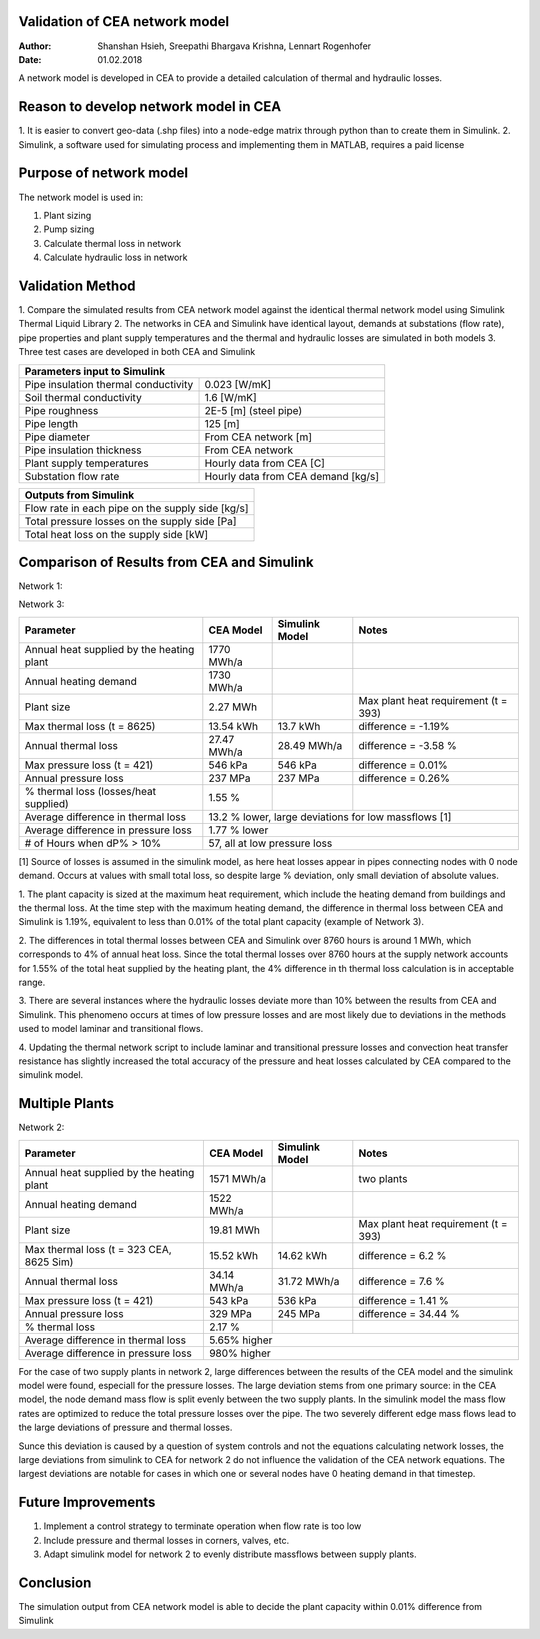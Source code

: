 Validation of CEA network model
===============================

:Author: Shanshan Hsieh, Sreepathi Bhargava Krishna, Lennart Rogenhofer
:Date: 01.02.2018

A network model is developed in CEA to provide a detailed calculation of thermal and hydraulic losses.

Reason to develop network model in CEA
======================================

1. It is easier to convert geo-data (.shp files) into a node-edge matrix through python than to
create them in Simulink.
2. Simulink, a software used for simulating process and implementing them in MATLAB, requires a
paid license

Purpose of network model
========================

The network model is used in:

1. Plant sizing
2. Pump sizing
3. Calculate thermal loss in network
4. Calculate hydraulic loss in network

Validation Method
=================

1. Compare the simulated results from CEA network model against the identical thermal network
model using Simulink Thermal Liquid Library
2. The networks in CEA and Simulink have identical layout, demands at substations (flow rate),
pipe properties and plant supply temperatures and the thermal and hydraulic losses are simulated
in both models
3. Three test cases are developed in both CEA and Simulink

+------------------------------------------------------------------+
| Parameters input to Simulink                                     |
+======================================+===========================+
| Pipe insulation thermal conductivity | 0.023 [W/mK]              |
+--------------------------------------+---------------------------+
| Soil thermal conductivity            | 1.6 [W/mK]                |
+--------------------------------------+---------------------------+
| Pipe roughness                       | 2E-5 [m] (steel pipe)     |
+--------------------------------------+---------------------------+
| Pipe length                          | 125 [m]                   |
+--------------------------------------+---------------------------+
| Pipe diameter                        | From CEA network [m]      |
+--------------------------------------+---------------------------+
| Pipe insulation thickness            | From CEA network          |
+--------------------------------------+---------------------------+
| Plant supply temperatures            | Hourly data from CEA [C]  |
+--------------------------------------+---------------------------+
| Substation flow rate                 | Hourly data from CEA      |
|                                      | demand [kg/s]             |
+--------------------------------------+---------------------------+


+--------------------------------------------------+
| Outputs from Simulink                            |
+==================================================+
| Flow rate in each pipe on the supply side [kg/s] |
+--------------------------------------------------+
| Total pressure losses on the supply side [Pa]    |
+--------------------------------------------------+
| Total heat loss on the supply side [kW]          |
+--------------------------------------------------+


Comparison of Results from CEA and Simulink
===========================================

Network 1:

+-------------------------------------------+------------+----------------+-----------------------+
| Parameter                                 | CEA Model  | Simulink Model | Notes                 |
+===========================================+============+================+=======================+
| Annual heat supplied by the heating plant |  2040 MWh/a |                |                       |
+-------------------------------------------+------------+----------------+-----------------------+
| Annual heating demand                     |  1990 MWh/a |                |                       |
+-------------------------------------------+------------+----------------+-----------------------+
| Plant size                                |  2.65 MWh  |                | Max plant heat        |
|                                           |            |                | requirement (t = 393) |
+-------------------------------------------+------------+----------------+-----------------------+
| Max thermal loss (t = 393)                | 16.2 kWh   | 15.3 kWh       | difference = 6.1%     |
+-------------------------------------------+------------+----------------+-----------------------+
| Annual thermal loss supply                | 33.57 MWh/a| 31.42 MWh/a    | difference = 6.8%     |
+-------------------------------------------+------------+----------------+-----------------------+
| Max pressure loss supply (t = 417)        |  559 kPa   | 563 kPa        | difference = - 0.7%   |
+-------------------------------------------+------------+----------------+-----------------------+
| Annual pressure loss supply               |  274.94 MPa|  275.72 MPa    | difference = -0.3%    |
+-------------------------------------------+------------+----------------+-----------------------+
| % thermal loss    (losses/heat supplied)  | 1.65%      |                |                       |
+-------------------------------------------+------------+----------------+-----------------------+
| Average difference in thermal loss        | 6.7% higher|                | 			  |
+-------------------------------------------+------------+----------------+-----------------------+
| Average difference in pressure loss       | 4% lower   |                | 		  	  |
+-------------------------------------------+------------+----------------+-----------------------+
| # of Hours when dP% > 10%		    | 293, all at low pressure losses		          |
+-------------------------------------------+-----------------------------------------------------+

Network 3:

+-------------------------------------------+------------+----------------+-----------------------+
| Parameter                                 | CEA Model  | Simulink Model | Notes                 |
+===========================================+============+================+=======================+
| Annual heat supplied by the heating plant |  1770 MWh/a|                |                       |
+-------------------------------------------+------------+----------------+-----------------------+
| Annual heating demand                     |  1730 MWh/a|                |                       |
+-------------------------------------------+------------+----------------+-----------------------+
| Plant size                                |  2.27 MWh  |                | Max plant heat        |
|                                           |            |                | requirement (t = 393) |
+-------------------------------------------+------------+----------------+-----------------------+
| Max thermal loss (t = 8625)               | 13.54 kWh  |  13.7 kWh      | difference = -1.19%   |
+-------------------------------------------+------------+----------------+-----------------------+
| Annual thermal loss                       | 27.47 MWh/a| 28.49 MWh/a    | difference = -3.58 %  |
+-------------------------------------------+------------+----------------+-----------------------+
| Max pressure loss (t = 421)               |  546 kPa   | 546 kPa        | difference = 0.01%    |
+-------------------------------------------+------------+----------------+-----------------------+
| Annual pressure loss                      |  237 MPa   | 237 MPa        | difference = 0.26%    |
+-------------------------------------------+------------+----------------+-----------------------+
| % thermal loss    (losses/heat supplied)  |  1.55 %    |                |                       |
+-------------------------------------------+------------+----------------+-----------------------+
| Average difference in thermal loss        | 13.2 % lower, large deviations for low massflows [1]|
+-------------------------------------------+------------+----------------+-----------------------+
| Average difference in pressure loss       | 1.77 % lower   					  |
+-------------------------------------------+------------+----------------+-----------------------+
| # of Hours when dP% > 10%		    | 57, all at low pressure loss                        |
+-------------------------------------------+-----------------------------------------------------+

[1] Source of losses is assumed in the simulink model, as here heat losses appear in pipes connecting nodes with 0 node demand. 
Occurs at values with small total loss, so despite large % deviation, only small deviation of absolute values. 


1. The plant capacity is sized at the maximum heat requirement, which include the heating demand
from buildings and the thermal loss. At the time step with the maximum heating demand, the difference
in thermal loss between CEA and Simulink is 1.19%, equivalent to less than 0.01% of the total plant capacity (example of Network 3).

2. The differences in total thermal losses between CEA and Simulink over 8760 hours is around 1 MWh,
which corresponds to 4% of annual heat loss. Since the total thermal losses over 8760 hours at the
supply network accounts for 1.55% of the total heat supplied by the heating plant, the 4% difference
in th thermal loss calculation is in acceptable range.

3. There are several instances where the hydraulic losses deviate more than 10% between the results from CEA and Simulink. 
This phenomeno occurs at times of low pressure losses and are most likely due to deviations in the methods used to model laminar
and transitional flows.

4. Updating the thermal network script to include laminar and transitional pressure losses and convection heat transfer resistance has
slightly increased the total accuracy of the pressure and heat losses calculated by CEA compared to the simulink model. 

.. figure:: network1.png


.. figure:: network3.png


Multiple Plants
===================

Network 2:

+-------------------------------------------+------------+----------------+-----------------------+
| Parameter                                 | CEA Model  | Simulink Model | Notes                 |
+===========================================+============+================+=======================+
| Annual heat supplied by the heating plant | 1571 MWh/a |                | two plants            |
+-------------------------------------------+------------+----------------+-----------------------+
| Annual heating demand                     | 1522 MWh/a |                |                       |
+-------------------------------------------+------------+----------------+-----------------------+
| Plant size                                | 19.81 MWh  |                | Max plant heat        |
|                                           |            |                | requirement (t = 393) |
+-------------------------------------------+------------+----------------+-----------------------+
| Max thermal loss (t = 323 CEA, 8625 Sim)  | 15.52 kWh  |  14.62 kWh     | difference = 6.2 %    |
+-------------------------------------------+------------+----------------+-----------------------+
| Annual thermal loss                       | 34.14 MWh/a|  31.72 MWh/a   | difference = 7.6 %    |
+-------------------------------------------+------------+----------------+-----------------------+
| Max pressure loss (t = 421)               | 543 kPa    |   536 kPa      | difference = 1.41 %   |
+-------------------------------------------+------------+----------------+-----------------------+
| Annual pressure loss                      | 329 MPa    |   245 MPa      | difference = 34.44 %  |
+-------------------------------------------+------------+----------------+-----------------------+
| % thermal loss                            |  2.17 %    |                |                       |
+-------------------------------------------+------------+----------------+-----------------------+
| Average difference in thermal loss        | 5.65% higher                			  |
+-------------------------------------------+------------+----------------+-----------------------+
| Average difference in pressure loss       | 980% higher                 			  |
+-------------------------------------------+------------+----------------+-----------------------+

For the case of two supply plants in network 2, large differences between the results of the CEA model and the 
simulink model were found, especiall for the pressure losses. The large deviation stems from one primary source:
in the CEA model, the node demand mass flow is split evenly between the two supply plants. In the simulink model
the mass flow rates are optimized to reduce the total pressure losses over the pipe. The two severely different
edge mass flows lead to the large deviations of pressure and thermal losses. 

Sunce this deviation is caused by a question of system controls and not the equations calculating network losses, 
the large deviations from simulink to CEA for network 2 do not influence the validation of the CEA network equations. 
The largest deviations are notable for cases in which one or several nodes have 0 heating demand in that timestep. 

.. figure:: network2.png


Future Improvements
===================

1. Implement a control strategy to terminate operation when flow rate is too low
2. Include pressure and thermal losses in corners, valves, etc. 
3. Adapt simulink model for network 2 to evenly distribute massflows between supply plants. 

Conclusion
==========

The simulation output from CEA network model is able to decide the plant capacity within 0.01%
difference from Simulink
